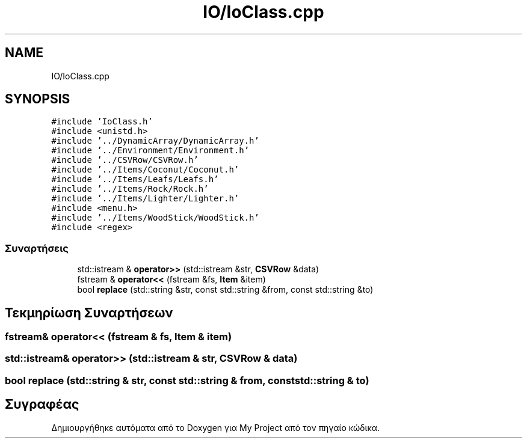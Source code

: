 .TH "IO/IoClass.cpp" 3 "Παρ 05 Ιουν 2020" "Version Alpha" "My Project" \" -*- nroff -*-
.ad l
.nh
.SH NAME
IO/IoClass.cpp
.SH SYNOPSIS
.br
.PP
\fC#include 'IoClass\&.h'\fP
.br
\fC#include <unistd\&.h>\fP
.br
\fC#include '\&.\&./DynamicArray/DynamicArray\&.h'\fP
.br
\fC#include '\&.\&./Environment/Environment\&.h'\fP
.br
\fC#include '\&.\&./CSVRow/CSVRow\&.h'\fP
.br
\fC#include '\&.\&./Items/Coconut/Coconut\&.h'\fP
.br
\fC#include '\&.\&./Items/Leafs/Leafs\&.h'\fP
.br
\fC#include '\&.\&./Items/Rock/Rock\&.h'\fP
.br
\fC#include '\&.\&./Items/Lighter/Lighter\&.h'\fP
.br
\fC#include <menu\&.h>\fP
.br
\fC#include '\&.\&./Items/WoodStick/WoodStick\&.h'\fP
.br
\fC#include <regex>\fP
.br

.SS "Συναρτήσεις"

.in +1c
.ti -1c
.RI "std::istream & \fBoperator>>\fP (std::istream &str, \fBCSVRow\fP &data)"
.br
.ti -1c
.RI "fstream & \fBoperator<<\fP (fstream &fs, \fBItem\fP &item)"
.br
.ti -1c
.RI "bool \fBreplace\fP (std::string &str, const std::string &from, const std::string &to)"
.br
.in -1c
.SH "Τεκμηρίωση Συναρτήσεων"
.PP 
.SS "fstream& operator<< (fstream & fs, \fBItem\fP & item)"

.SS "std::istream& operator>> (std::istream & str, \fBCSVRow\fP & data)"

.SS "bool replace (std::string & str, const std::string & from, const std::string & to)"

.SH "Συγραφέας"
.PP 
Δημιουργήθηκε αυτόματα από το Doxygen για My Project από τον πηγαίο κώδικα\&.
